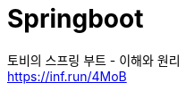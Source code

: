 = Springboot
:reproducible:
:listing-caption: Source
:source-highlighter: highlightjs
:hardbreaks:

토비의 스프링 부트 - 이해와 원리
https://inf.run/4MoB
